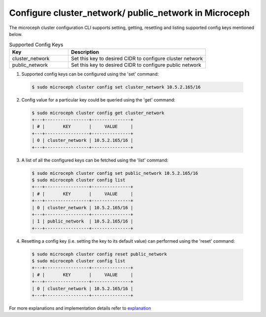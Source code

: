 Configure cluster_network/ public_network in Microceph
======================================================

The microceph cluster configuration CLI supports setting, getting, resetting and listing supported config keys mentioned below.

.. list-table:: Supported Config Keys
   :widths: 30 70
   :header-rows: 1

   * - Key
     - Description
   * - cluster_network
     - Set this key to desired CIDR to configure cluster network
   * - public_network
     - Set this key to desired CIDR to configure public network

1. Supported config keys can be configured using the 'set' command:

  .. code-block:: shell

    $ sudo microceph cluster config set cluster_network 10.5.2.165/16

2. Config value for a particular key could be queried using the 'get' command:

  .. code-block:: shell

    $ sudo microceph cluster config get cluster_network
    +---+-----------------+---------------+
    | # |       KEY       |     VALUE     |
    +---+-----------------+---------------+
    | 0 | cluster_network | 10.5.2.165/16 |
    +---+-----------------+---------------+

3. A list of all the configured keys can be fetched using the 'list' command:

  .. code-block:: shell

    $ sudo microceph cluster config set public_network 10.5.2.165/16
    $ sudo microceph cluster config list
    +---+-----------------+---------------+
    | # |       KEY       |     VALUE     |
    +---+-----------------+---------------+
    | 0 | cluster_network | 10.5.2.165/16 |
    +---+-----------------+---------------+
    | 1 | public_network  | 10.5.2.165/16 |
    +---+-----------------+---------------+

4. Resetting a config key (i.e. setting the key to its default value) can performed using the 'reset' command:

  .. code-block:: shell

   $ sudo microceph cluster config reset public_network
   $ sudo microceph cluster config list
   +---+-----------------+---------------+
   | # |       KEY       |     VALUE     |
   +---+-----------------+---------------+
   | 0 | cluster_network | 10.5.2.165/16 |
   +---+-----------------+---------------+

For more explanations and implementation details refer to `explanation <../../explanation/cluster-cfg/>`_

